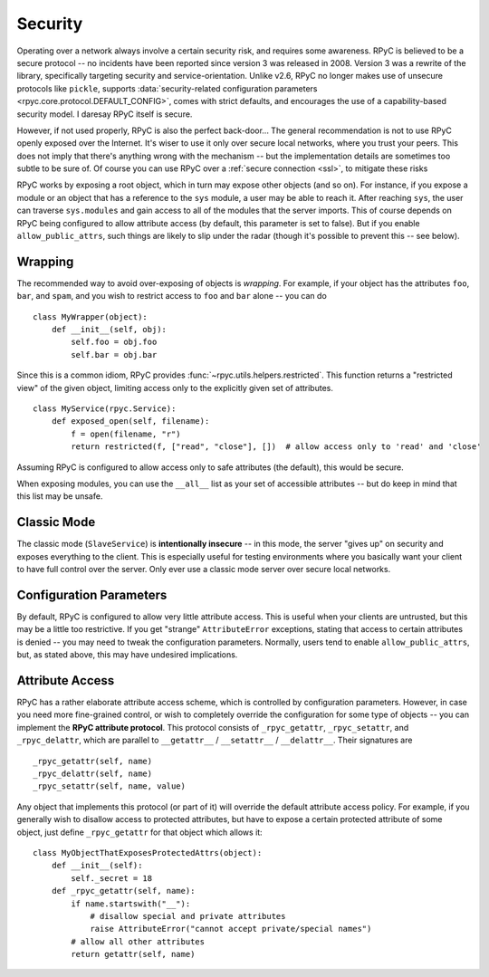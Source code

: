 .. _security:

Security
========
Operating over a network always involve a certain security risk, and requires some awareness.
RPyC is believed to be a secure protocol -- no incidents have been reported since version 3 was
released in 2008. Version 3 was a rewrite of the library, specifically targeting security and
service-orientation. Unlike v2.6, RPyC no longer makes use of unsecure protocols like ``pickle``,
supports :data:`security-related configuration parameters <rpyc.core.protocol.DEFAULT_CONFIG>`,
comes with strict defaults, and encourages the use of a capability-based security model.
I daresay RPyC itself is secure.

However, if not used properly, RPyC is also the perfect back-door... The general recommendation
is not to use RPyC openly exposed over the Internet. It's wiser to use it only over secure local
networks, where you trust your peers. This does not imply that there's anything wrong with the
mechanism -- but the implementation details are sometimes too subtle to be sure of.
Of course you can use RPyC over a :ref:`secure connection <ssl>`, to mitigate these risks

RPyC works by exposing a root object, which in turn may expose other objects (and so on). For
instance, if you expose a module or an object that has a reference to the ``sys`` module,
a user may be able to reach it. After reaching ``sys``, the user can traverse ``sys.modules`` and
gain access to all of the modules that the server imports. This of course depends on RPyC
being configured to allow attribute access (by default, this parameter is set to false).
But if you enable ``allow_public_attrs``, such things are likely to slip under the radar
(though it's possible to prevent this -- see below).

Wrapping
--------
The recommended way to avoid over-exposing of objects is *wrapping*. For example, if your object
has the attributes ``foo``, ``bar``, and ``spam``, and you wish to restrict access to ``foo`` and
``bar`` alone -- you can do ::

    class MyWrapper(object):
        def __init__(self, obj):
            self.foo = obj.foo
            self.bar = obj.bar

Since this is a common idiom, RPyC provides :func:`~rpyc.utils.helpers.restricted`.
This function returns a "restricted view" of the given object, limiting access only to the
explicitly given set of attributes. ::

    class MyService(rpyc.Service):
        def exposed_open(self, filename):
            f = open(filename, "r")
            return restricted(f, ["read", "close"], [])  # allow access only to 'read' and 'close'

Assuming RPyC is configured to allow access only to safe attributes (the default), this would
be secure.

When exposing modules, you can use the ``__all__`` list as your set of accessible attributes --
but do keep in mind that this list may be unsafe.

Classic Mode
------------
The classic mode (``SlaveService``) is **intentionally insecure** -- in this mode, the server
"gives up" on security and exposes everything to the client. This is especially useful for testing
environments where you basically want your client to have full control over the server. Only ever use
a classic mode server over secure local networks.

.. _config-params-security:

Configuration Parameters
------------------------
By default, RPyC is configured to allow very little attribute access. This is useful when your
clients are untrusted, but this may be a little too restrictive. If you get "strange"
``AttributeError`` exceptions, stating that access to certain attributes is denied -- you may
need to tweak the configuration parameters. Normally, users tend to enable ``allow_public_attrs``,
but, as stated above, this may have undesired implications.

Attribute Access
----------------
RPyC has a rather elaborate attribute access scheme, which is controlled by configuration
parameters. However, in case you need more fine-grained control, or wish to completely override
the configuration for some type of objects -- you can implement the **RPyC attribute protocol**.
This protocol consists of ``_rpyc_getattr``, ``_rpyc_setattr``, and ``_rpyc_delattr``, which
are parallel to ``__getattr__`` / ``__setattr__`` / ``__delattr__``. Their signatures are ::

    _rpyc_getattr(self, name)
    _rpyc_delattr(self, name)
    _rpyc_setattr(self, name, value)

Any object that implements this protocol (or part of it) will override the default attribute
access policy. For example, if you generally wish to disallow access to protected attributes,
but have to expose a certain protected attribute of some object, just define ``_rpyc_getattr``
for that object which allows it::

    class MyObjectThatExposesProtectedAttrs(object):
        def __init__(self):
            self._secret = 18
        def _rpyc_getattr(self, name):
            if name.startswith("__"):
                # disallow special and private attributes
                raise AttributeError("cannot accept private/special names")
            # allow all other attributes
            return getattr(self, name)








